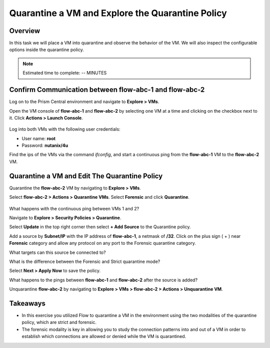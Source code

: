 .. Adding labels to the beginning of your lab is helpful for linking to the lab from other pages
.. _quarantine_VM:

----------------------------------------------------
Quarantine a VM and Explore the Quarantine Policy
----------------------------------------------------

Overview
++++++++

In this task we will place a VM into quarantine and observe the behavior of the VM. We will also inspect the configurable options inside the quarantine policy.

.. note:: Estimated time to complete: -- MINUTES


Confirm Communication between flow-abc-1 and flow-abc-2
+++++++++++++++++++++++++++++++++++++++++++++++++++++++

Log on to the Prism Central environment and navigate to **Explore > VMs**.

Open the VM console of **flow-abc-1** and **flow-abc-2** by selecting one VM at a time and clicking on the checkbox next to it.
Click **Actions > Launch Console**.

.. figure:: images/quarantine_pings.png


Log into both VMs with the following user credentials:

* User name: **root**
* Password: **nutanix/4u**

Find the ips of the VMs via the command *ifconfig*, and start a continuous ping from the **flow-abc-1** VM to the **flow-abc-2** VM.

Quarantine a VM and Edit The Quarantine Policy
+++++++++++++++++++++++++++++++++++++++++++++++

Quarantine the **flow-abc-2** VM by navigating to **Explore > VMs**.

Select **flow-abc-2 > Actions > Quarantine VMs**. Select **Forensic** and click **Quarantine**.

.. figure:: images/select_forensic.png

What happens with the continuous ping between VMs 1 and 2?

Navigate to **Explore > Security Policies > Quarantine**.

Select **Update** in the top right corner then select **+ Add Source** to the Quarantine policy.

Add a source by **Subnet/IP** with the IP address of **flow-abc-1**, a netmask of **/32**. Click on the plus sign ( + ) near **Forensic** category and allow any protocol on any port to the Forensic quarantine category.

What targets can this source be connected to?

What is the difference between the Forensic and Strict quarantine mode?

Select **Next > Apply Now** to save the policy.

What happens to the pings between **flow-abc-1** and **flow-abc-2** after the source is added?

Unquarantine **flow-abc-2** by navigating to **Explore > VMs > flow-abc-2 > Actions > Unquarantine VM**.


Takeaways
+++++++++

- In this exercise you utilized Flow to quarantine a VM in the environment using the two modalities of the quarantine policy, which are strict and forensic.
- The forensic modality is key in allowing you to study the connection patterns into and out of a VM in order to establish which connections are allowed or denied while the VM is quarantined.
